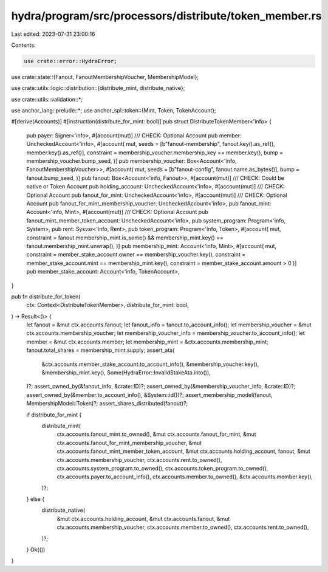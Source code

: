 hydra/program/src/processors/distribute/token_member.rs
=======================================================

Last edited: 2023-07-31 23:00:16

Contents:

.. code-block:: rs

    use crate::error::HydraError;

use crate::state::{Fanout, FanoutMembershipVoucher, MembershipModel};

use crate::utils::logic::distribution::{distribute_mint, distribute_native};

use crate::utils::validation::*;

use anchor_lang::prelude::*;
use anchor_spl::token::{Mint, Token, TokenAccount};

#[derive(Accounts)]
#[instruction(distribute_for_mint: bool)]
pub struct DistributeTokenMember<'info> {
    pub payer: Signer<'info>,
    #[account(mut)]
    /// CHECK: Optional Account
    pub member: UncheckedAccount<'info>,
    #[account(
    mut,
    seeds = [b"fanout-membership", fanout.key().as_ref(), member.key().as_ref()],
    constraint = membership_voucher.membership_key == member.key(),
    bump = membership_voucher.bump_seed,
    )]
    pub membership_voucher: Box<Account<'info, FanoutMembershipVoucher>>,
    #[account(
    mut,
    seeds = [b"fanout-config", fanout.name.as_bytes()],
    bump = fanout.bump_seed,
    )]
    pub fanout: Box<Account<'info, Fanout>>,
    #[account(mut)]
    /// CHECK: Could be native or Token Account
    pub holding_account: UncheckedAccount<'info>,
    #[account(mut)]
    /// CHECK: Optional Account
    pub fanout_for_mint: UncheckedAccount<'info>,
    #[account(mut)]
    /// CHECK: Optional Account
    pub fanout_for_mint_membership_voucher: UncheckedAccount<'info>,
    pub fanout_mint: Account<'info, Mint>,
    #[account(mut)]
    /// CHECK: Optional Account
    pub fanout_mint_member_token_account: UncheckedAccount<'info>,
    pub system_program: Program<'info, System>,
    pub rent: Sysvar<'info, Rent>,
    pub token_program: Program<'info, Token>,
    #[account(
    mut,
    constraint = fanout.membership_mint.is_some() && membership_mint.key() == fanout.membership_mint.unwrap(),
    )]
    pub membership_mint: Account<'info, Mint>,
    #[account(
    mut,
    constraint = member_stake_account.owner == membership_voucher.key(),
    constraint = member_stake_account.mint == membership_mint.key(),
    constraint = member_stake_account.amount > 0
    )]
    pub member_stake_account: Account<'info, TokenAccount>,
}

pub fn distribute_for_token(
    ctx: Context<DistributeTokenMember>,
    distribute_for_mint: bool,
) -> Result<()> {
    let fanout = &mut ctx.accounts.fanout;
    let fanout_info = fanout.to_account_info();
    let membership_voucher = &mut ctx.accounts.membership_voucher;
    let membership_voucher_info = membership_voucher.to_account_info();
    let member = &mut ctx.accounts.member;
    let membership_mint = &ctx.accounts.membership_mint;
    fanout.total_shares = membership_mint.supply;
    assert_ata(
        &ctx.accounts.member_stake_account.to_account_info(),
        &membership_voucher.key(),
        &membership_mint.key(),
        Some(HydraError::InvalidStakeAta.into()),
    )?;
    assert_owned_by(&fanout_info, &crate::ID)?;
    assert_owned_by(&membership_voucher_info, &crate::ID)?;
    assert_owned_by(&member.to_account_info(), &System::id())?;
    assert_membership_model(fanout, MembershipModel::Token)?;
    assert_shares_distributed(fanout)?;

    if distribute_for_mint {
        distribute_mint(
            ctx.accounts.fanout_mint.to_owned(),
            &mut ctx.accounts.fanout_for_mint,
            &mut ctx.accounts.fanout_for_mint_membership_voucher,
            &mut ctx.accounts.fanout_mint_member_token_account,
            &mut ctx.accounts.holding_account,
            fanout,
            &mut ctx.accounts.membership_voucher,
            ctx.accounts.rent.to_owned(),
            ctx.accounts.system_program.to_owned(),
            ctx.accounts.token_program.to_owned(),
            ctx.accounts.payer.to_account_info(),
            ctx.accounts.member.to_owned(),
            &ctx.accounts.member.key(),
        )?;
    } else {
        distribute_native(
            &mut ctx.accounts.holding_account,
            &mut ctx.accounts.fanout,
            &mut ctx.accounts.membership_voucher,
            ctx.accounts.member.to_owned(),
            ctx.accounts.rent.to_owned(),
        )?;
    }
    Ok(())
}


